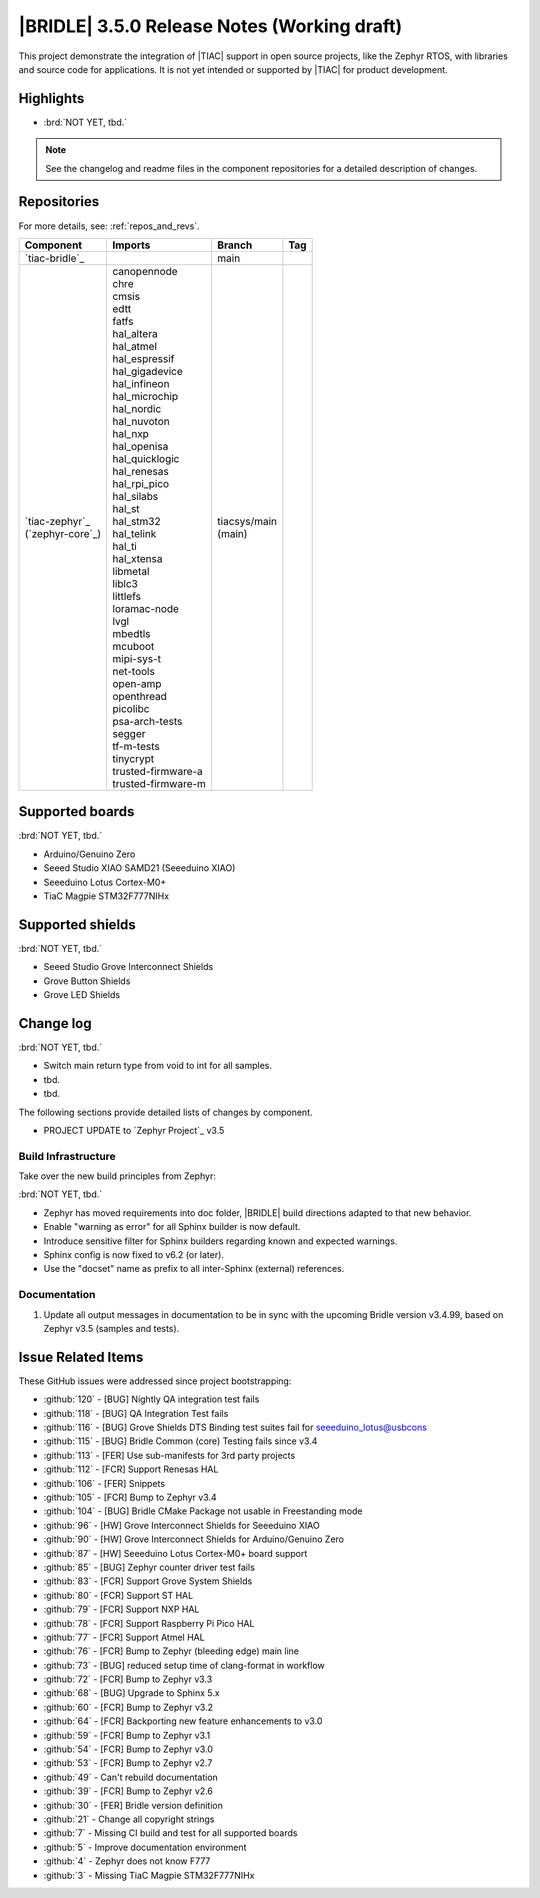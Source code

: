 .. _bridle_release_notes_350:

|BRIDLE| 3.5.0 Release Notes (Working draft)
############################################

This project demonstrate the integration of |TIAC| support in open
source projects, like the Zephyr RTOS, with libraries and source code
for applications. It is not yet intended or supported by |TIAC| for
product development.

Highlights
**********

* :brd:`NOT YET, tbd.`

.. note:: See the changelog and readme files in the component repositories
   for a detailed description of changes.

Repositories
************

For more details, see: :ref:`repos_and_revs`.

.. list-table::
   :header-rows: 1

   * - Component
     - Imports
     - Branch
     - Tag
   * - `tiac-bridle`_
     -
     - main
     -
   * - | `tiac-zephyr`_
       | (`zephyr-core`_)
     - | canopennode
       | chre
       | cmsis
       | edtt
       | fatfs
       | hal_altera
       | hal_atmel
       | hal_espressif
       | hal_gigadevice
       | hal_infineon
       | hal_microchip
       | hal_nordic
       | hal_nuvoton
       | hal_nxp
       | hal_openisa
       | hal_quicklogic
       | hal_renesas
       | hal_rpi_pico
       | hal_silabs
       | hal_st
       | hal_stm32
       | hal_telink
       | hal_ti
       | hal_xtensa
       | libmetal
       | liblc3
       | littlefs
       | loramac-node
       | lvgl
       | mbedtls
       | mcuboot
       | mipi-sys-t
       | net-tools
       | open-amp
       | openthread
       | picolibc
       | psa-arch-tests
       | segger
       | tf-m-tests
       | tinycrypt
       | trusted-firmware-a
       | trusted-firmware-m
     - | tiacsys/main
       | (main)
     -

Supported boards
****************

:brd:`NOT YET, tbd.`

* Arduino/Genuino Zero
* Seeed Studio XIAO SAMD21 (Seeeduino XIAO)
* Seeeduino Lotus Cortex-M0+
* TiaC Magpie STM32F777NIHx

Supported shields
*****************

:brd:`NOT YET, tbd.`

* Seeed Studio Grove Interconnect Shields
* Grove Button Shields
* Grove LED Shields

Change log
**********

:brd:`NOT YET, tbd.`

* Switch main return type from void to int for all samples.
* tbd.
* tbd.

The following sections provide detailed lists of changes by component.

* PROJECT UPDATE to `Zephyr Project`_ v3.5

Build Infrastructure
====================

Take over the new build principles from Zephyr:

:brd:`NOT YET, tbd.`

* Zephyr has moved requirements into doc folder, |BRIDLE| build directions
  adapted to that new behavior.
* Enable "warning as error" for all Sphinx builder is now default.
* Introduce sensitive filter for Sphinx builders regarding known and expected
  warnings.
* Sphinx config is now fixed to v6.2 (or later).
* Use the "docset" name as prefix to all inter-Sphinx (external) references.

Documentation
=============

1. Update all output messages in documentation to be in sync with the upcoming
   Bridle version v3.4.99, based on Zephyr v3.5 (samples and tests).

Issue Related Items
*******************

These GitHub issues were addressed since project bootstrapping:

* :github:`120` - [BUG] Nightly QA integration test fails
* :github:`118` - [BUG] QA Integration Test fails
* :github:`116` - [BUG] Grove Shields DTS Binding test suites fail for seeeduino_lotus@usbcons
* :github:`115` - [BUG] Bridle Common (core) Testing fails since v3.4
* :github:`113` - [FER] Use sub-manifests for 3rd party projects
* :github:`112` - [FCR] Support Renesas HAL
* :github:`106` - [FER] Snippets
* :github:`105` - [FCR] Bump to Zephyr v3.4
* :github:`104` - [BUG] Bridle CMake Package not usable in Freestanding mode
* :github:`96` - [HW] Grove Interconnect Shields for Seeeduino XIAO
* :github:`90` - [HW] Grove Interconnect Shields for Arduino/Genuino Zero
* :github:`87` - [HW] Seeeduino Lotus Cortex-M0+ board support
* :github:`85` - [BUG] Zephyr counter driver test fails
* :github:`83` - [FCR] Support Grove System Shields
* :github:`80` - [FCR] Support ST HAL
* :github:`79` - [FCR] Support NXP HAL
* :github:`78` - [FCR] Support Raspberry Pi Pico HAL
* :github:`77` - [FCR] Support Atmel HAL
* :github:`76` - [FCR] Bump to Zephyr (bleeding edge) main line
* :github:`73` - [BUG] reduced setup time of clang-format in workflow
* :github:`72` - [FCR] Bump to Zephyr v3.3
* :github:`68` - [BUG] Upgrade to Sphinx 5.x
* :github:`60` - [FCR] Bump to Zephyr v3.2
* :github:`64` - [FCR] Backporting new feature enhancements to v3.0
* :github:`59` - [FCR] Bump to Zephyr v3.1
* :github:`54` - [FCR] Bump to Zephyr v3.0
* :github:`53` - [FCR] Bump to Zephyr v2.7
* :github:`49` - Can't rebuild documentation
* :github:`39` - [FCR] Bump to Zephyr v2.6
* :github:`30` - [FER] Bridle version definition
* :github:`21` - Change all copyright strings
* :github:`7` - Missing CI build and test for all supported boards
* :github:`5` - Improve documentation environment
* :github:`4` - Zephyr does not know F777
* :github:`3` - Missing TiaC Magpie STM32F777NIHx
